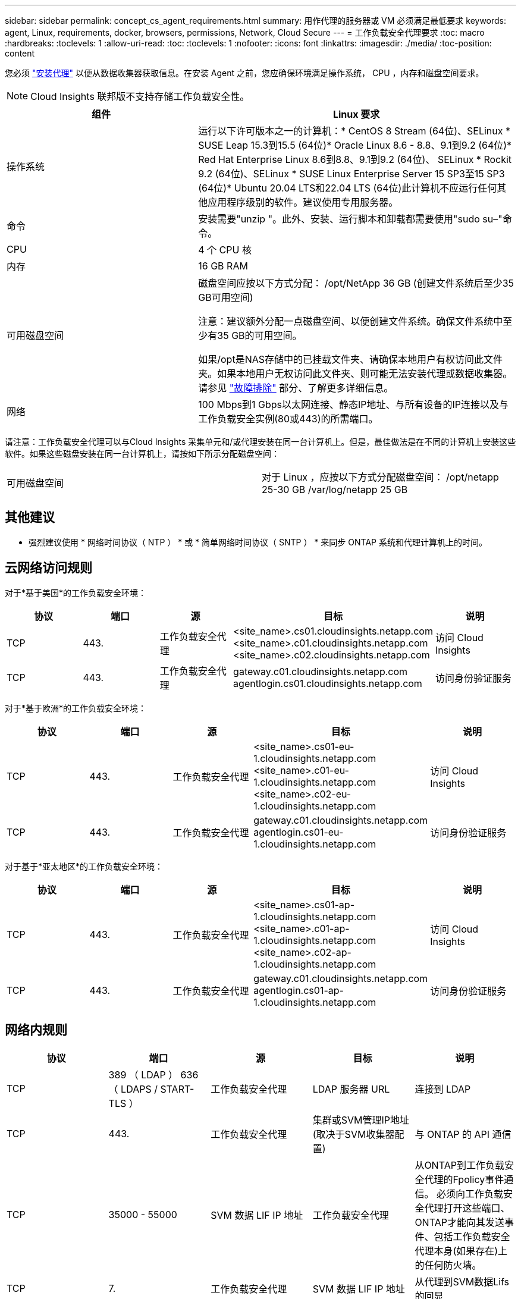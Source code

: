---
sidebar: sidebar 
permalink: concept_cs_agent_requirements.html 
summary: 用作代理的服务器或 VM 必须满足最低要求 
keywords: agent, Linux, requirements, docker, browsers, permissions, Network, Cloud Secure 
---
= 工作负载安全代理要求
:toc: macro
:hardbreaks:
:toclevels: 1
:allow-uri-read: 
:toc: 
:toclevels: 1
:nofooter: 
:icons: font
:linkattrs: 
:imagesdir: ./media/
:toc-position: content


[role="lead"]
您必须 link:task_cs_add_agent.html["安装代理"] 以便从数据收集器获取信息。在安装 Agent 之前，您应确保环境满足操作系统， CPU ，内存和磁盘空间要求。


NOTE: Cloud Insights 联邦版不支持存储工作负载安全性。

[cols="36,60"]
|===
| 组件 | Linux 要求 


| 操作系统 | 运行以下许可版本之一的计算机：* CentOS 8 Stream (64位)、SELinux * SUSE Leap 15.3到15.5 (64位)* Oracle Linux 8.6 - 8.8、9.1到9.2 (64位)* Red Hat Enterprise Linux 8.6到8.8、9.1到9.2 (64位)、 SELinux * Rockit 9.2 (64位)、SELinux * SUSE Linux Enterprise Server 15 SP3至15 SP3 (64位)* Ubuntu 20.04 LTS和22.04 LTS (64位)此计算机不应运行任何其他应用程序级别的软件。建议使用专用服务器。 


| 命令 | 安装需要"unzip "。此外、安装、运行脚本和卸载都需要使用"sudo su–"命令。 


| CPU | 4 个 CPU 核 


| 内存 | 16 GB RAM 


| 可用磁盘空间 | 磁盘空间应按以下方式分配：
/opt/NetApp 36 GB (创建文件系统后至少35 GB可用空间)

注意：建议额外分配一点磁盘空间、以便创建文件系统。确保文件系统中至少有35 GB的可用空间。


如果/opt是NAS存储中的已挂载文件夹、请确保本地用户有权访问此文件夹。如果本地用户无权访问此文件夹、则可能无法安装代理或数据收集器。请参见 link:task_cs_add_agent.html#troubleshooting-agent-errors["故障排除"] 部分、了解更多详细信息。 


| 网络 | 100 Mbps到1 Gbps以太网连接、静态IP地址、与所有设备的IP连接以及与工作负载安全实例(80或443)的所需端口。 
|===
请注意：工作负载安全代理可以与Cloud Insights 采集单元和/或代理安装在同一台计算机上。但是，最佳做法是在不同的计算机上安装这些软件。如果这些磁盘安装在同一台计算机上，请按如下所示分配磁盘空间：

|===


| 可用磁盘空间 | 对于 Linux ，应按以下方式分配磁盘空间： /opt/netapp 25-30 GB /var/log/netapp 25 GB 
|===


== 其他建议

* 强烈建议使用 * 网络时间协议（ NTP ） * 或 * 简单网络时间协议（ SNTP ） * 来同步 ONTAP 系统和代理计算机上的时间。




== 云网络访问规则

对于*基于美国*的工作负载安全环境：

[cols="5*"]
|===
| 协议 | 端口 | 源 | 目标 | 说明 


| TCP | 443. | 工作负载安全代理 | <site_name>.cs01.cloudinsights.netapp.com <site_name>.c01.cloudinsights.netapp.com <site_name>.c02.cloudinsights.netapp.com | 访问 Cloud Insights 


| TCP | 443. | 工作负载安全代理 | gateway.c01.cloudinsights.netapp.com agentlogin.cs01.cloudinsights.netapp.com | 访问身份验证服务 
|===
对于*基于欧洲*的工作负载安全环境：

[cols="5*"]
|===
| 协议 | 端口 | 源 | 目标 | 说明 


| TCP | 443. | 工作负载安全代理 | <site_name>.cs01-eu-1.cloudinsights.netapp.com <site_name>.c01-eu-1.cloudinsights.netapp.com <site_name>.c02-eu-1.cloudinsights.netapp.com | 访问 Cloud Insights 


| TCP | 443. | 工作负载安全代理 | gateway.c01.cloudinsights.netapp.com agentlogin.cs01-eu-1.cloudinsights.netapp.com | 访问身份验证服务 
|===
对于基于*亚太地区*的工作负载安全环境：

[cols="5*"]
|===
| 协议 | 端口 | 源 | 目标 | 说明 


| TCP | 443. | 工作负载安全代理 | <site_name>.cs01-ap-1.cloudinsights.netapp.com <site_name>.c01-ap-1.cloudinsights.netapp.com <site_name>.c02-ap-1.cloudinsights.netapp.com | 访问 Cloud Insights 


| TCP | 443. | 工作负载安全代理 | gateway.c01.cloudinsights.netapp.com agentlogin.cs01-ap-1.cloudinsights.netapp.com | 访问身份验证服务 
|===


== 网络内规则

[cols="5*"]
|===
| 协议 | 端口 | 源 | 目标 | 说明 


| TCP | 389 （ LDAP ） 636 （ LDAPS / START-TLS ） | 工作负载安全代理 | LDAP 服务器 URL | 连接到 LDAP 


| TCP | 443. | 工作负载安全代理 | 集群或SVM管理IP地址(取决于SVM收集器配置) | 与 ONTAP 的 API 通信 


| TCP | 35000 - 55000 | SVM 数据 LIF IP 地址 | 工作负载安全代理 | 从ONTAP到工作负载安全代理的Fpolicy事件通信。  必须向工作负载安全代理打开这些端口、ONTAP才能向其发送事件、包括工作负载安全代理本身(如果存在)上的任何防火墙。 


| TCP | 7. | 工作负载安全代理 | SVM 数据 LIF IP 地址 | 从代理到SVM数据Lifs的回显 


| SSH | 22. | 工作负载安全代理 | 集群管理 | CIFS/SMB用户阻止所需。 
|===


== 系统规模估算

请参见 link:concept_cs_event_rate_checker.html["事件速率检查器"] 有关规模估算的信息的文档。

